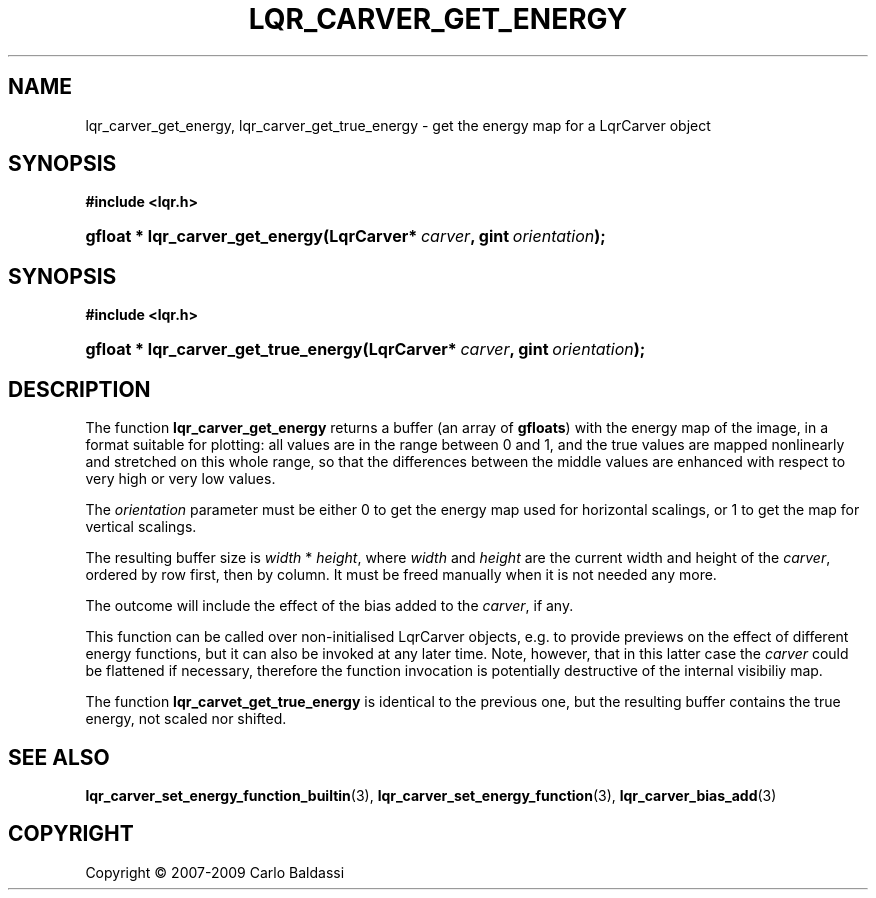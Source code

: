 .\"     Title: \fBlqr_carver_get_energy\fR
.\"    Author: Carlo Baldassi
.\" Generator: DocBook XSL Stylesheets v1.73.2 <http://docbook.sf.net/>
.\"      Date: 4 Maj 2009
.\"    Manual: LqR library API reference
.\"    Source: LqR library 0.4.0 API (3:0:3)
.\"
.TH "\FBLQR_CARVER_GET_ENERGY\FR" "3" "4 Maj 2009" "LqR library 0.4.0 API (3:0:3)" "LqR library API reference"
.\" disable hyphenation
.nh
.\" disable justification (adjust text to left margin only)
.ad l
.SH "NAME"
lqr_carver_get_energy, lqr_carver_get_true_energy \- get the energy map for a LqrCarver object
.SH "SYNOPSIS"
.sp
.ft B
.nf
#include <lqr\&.h>
.fi
.ft
.HP 31
.BI "gfloat * lqr_carver_get_energy(LqrCarver*\ " "carver" ", gint\ " "orientation" ");"
.SH "SYNOPSIS"
.sp
.ft B
.nf
#include <lqr\&.h>
.fi
.ft
.HP 36
.BI "gfloat * lqr_carver_get_true_energy(LqrCarver*\ " "carver" ", gint\ " "orientation" ");"
.SH "DESCRIPTION"
.PP
The function
\fBlqr_carver_get_energy\fR
returns a buffer (an array of
\fBgfloats\fR) with the energy map of the image, in a format suitable for plotting: all values are in the range between
0
and
1, and the true values are mapped nonlinearly and stretched on this whole range, so that the differences between the middle values are enhanced with respect to very high or very low values\&.
.PP
The
\fIorientation\fR
parameter must be either
0
to get the energy map used for horizontal scalings, or
1
to get the map for vertical scalings\&.
.PP
The resulting buffer size is
\fIwidth\fR * \fIheight\fR, where
\fIwidth\fR
and
\fIheight\fR
are the current width and height of the
\fIcarver\fR, ordered by row first, then by column\&. It must be freed manually when it is not needed any more\&.
.PP
The outcome will include the effect of the bias added to the
\fIcarver\fR, if any\&.
.PP
This function can be called over non\-initialised
LqrCarver
objects, e\&.g\&. to provide previews on the effect of different energy functions, but it can also be invoked at any later time\&. Note, however, that in this latter case the
\fIcarver\fR
could be flattened if necessary, therefore the function invocation is potentially destructive of the internal visibiliy map\&.
.PP
The function
\fBlqr_carvet_get_true_energy\fR
is identical to the previous one, but the resulting buffer contains the true energy, not scaled nor shifted\&.
.SH "SEE ALSO"
.PP

\fBlqr_carver_set_energy_function_builtin\fR(3), \fBlqr_carver_set_energy_function\fR(3), \fBlqr_carver_bias_add\fR(3)
.SH "COPYRIGHT"
Copyright \(co 2007-2009 Carlo Baldassi
.br
